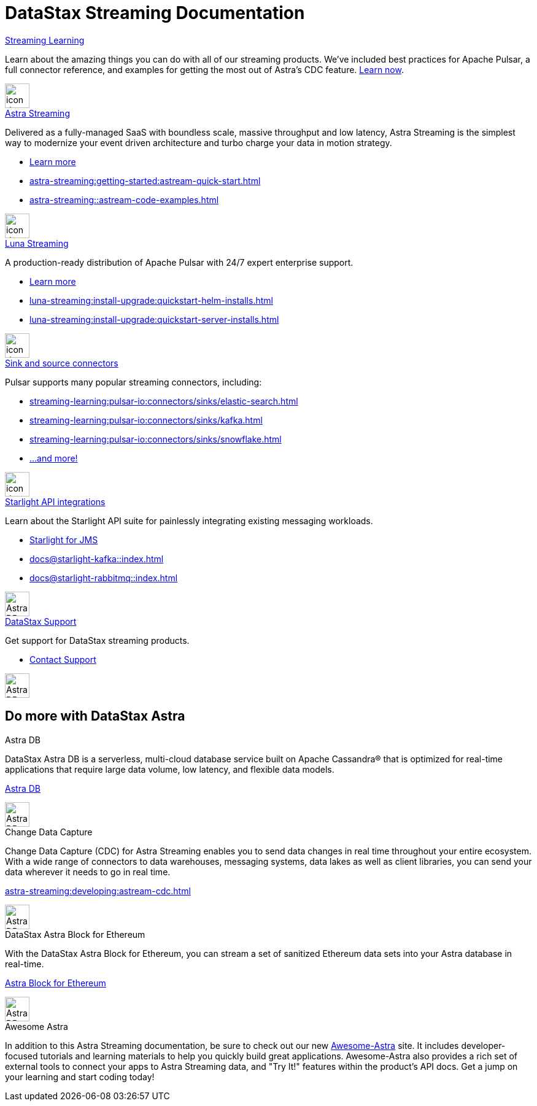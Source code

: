 = DataStax Streaming Documentation
:page-layout: gcx-landing
:blank: {empty} +


++++
<div class="landing-row">
++++

[sidebar.landing-card]
.xref:streaming-learning:pulsar-io:connectors/index.adoc[Streaming Learning]
****
--
Learn about the amazing things you can do with all of our streaming products. We've included best practices for Apache Pulsar, a full connector reference, and examples for getting the most out of Astra's CDC feature. xref:streaming-learning::index.adoc[Learn now].
--
[.landing-card-body-icon]
image::icons/what-is-astra-db.svg[icon description,40,xref=streaming-learning::index.adoc]
****

++++
</div>
++++

++++
<div class="landing-row">
++++


[sidebar.landing-card]
.xref:astra-streaming::index.adoc[Astra Streaming]
****
--
Delivered as a fully-managed SaaS with boundless scale, massive throughput and low latency,
Astra Streaming is the simplest way to modernize your event driven architecture and turbo charge your data in motion strategy.

* xref:astra-streaming::index.adoc[Learn more]
* xref:astra-streaming:getting-started:astream-quick-start.adoc[]
* xref:astra-streaming::astream-code-examples.adoc[]
--
[.landing-card-body-icon]
image::icons/using-the-astra-console.svg[icon description,40,xref=astra-streaming::index.adoc]
****


[sidebar.landing-card]
.xref:luna-streaming::index.adoc[Luna Streaming]
****
--
A production-ready distribution of Apache Pulsar with 24/7 expert enterprise support. 

* xref:luna-streaming::index.adoc[Learn more]
* xref:luna-streaming:install-upgrade:quickstart-helm-installs.adoc[]
* xref:luna-streaming:install-upgrade:quickstart-server-installs.adoc[]
--
[.landing-card-body-icon]
image::icons/what-is-astra-streaming.svg[icon description,40,xref=luna-streaming::index.adoc]
****


++++
</div>
++++


++++
<div class="landing-row">
++++

[sidebar.landing-card]
.xref:streaming-learning:pulsar-io:connectors/index.adoc[Sink and source connectors]
****
--
Pulsar supports many popular streaming connectors, including:

* xref:streaming-learning:pulsar-io:connectors/sinks/elastic-search.adoc[]
* xref:streaming-learning:pulsar-io:connectors/sinks/kafka.adoc[]
* xref:streaming-learning:pulsar-io:connectors/sinks/snowflake.adoc[]
* xref:streaming-learning:pulsar-io:connectors/index.adoc[...and more!]
--
[.landing-card-body-icon]
image::icons/connect-clients-to-astra-db.svg[icon description,40,xref=streaming-learning:pulsar-io:connectors/index.adoc]
****


[sidebar.landing-card]
.xref:docs@starlight-jms::index.adoc[Starlight API integrations]
****
--
Learn about the Starlight API suite for painlessly integrating existing messaging workloads.

* xref:docs@starlight-jms::index.adoc[Starlight for JMS]
* xref:docs@starlight-kafka::index.adoc[]
* xref:docs@starlight-rabbitmq::index.adoc[]

--
[.landing-card-body-icon]
image::icons/connect-clients-to-astra-db.svg[Astra DB card icon,40]
****


[sidebar.landing-card]
.https://www.datastax.com/services/support[DataStax Support]
****
--
Get support for DataStax streaming products.

* https://www.datastax.com/services/support[Contact Support]
--
[.landing-card-body-icon]
image::icons/security.svg[Astra DB card icon,40]
****

++++
</div>
++++

== Do more with DataStax Astra

++++
<div class="landing-row">
++++

[sidebar.landing-card]
.Astra DB
****
--
DataStax Astra DB is a serverless, multi-cloud database service built on Apache Cassandra® that is optimized for real-time applications that require large data volume, low latency, and flexible data models.

https://docs.datastax.com/en/astra-serverless/docs/index.html[Astra DB]
--
[.landing-card-body-icon]
image::icons/what-is-astra-streaming.svg[Astra DB card icon,40]
****


[sidebar.landing-card]
.Change Data Capture
****
--
Change Data Capture (CDC) for Astra Streaming enables you to send data changes in real time throughout your entire ecosystem.
With a wide range of connectors to data warehouses, messaging systems, data lakes as well as client libraries, you can send your data wherever it needs to go in real time.

xref:astra-streaming:developing:astream-cdc.adoc[]
--
[.landing-card-body-icon]
image::icons/migrating-apps.svg[Astra DB card icon,40]
****

[sidebar.landing-card]
.DataStax Astra Block for Ethereum
****
--
With the DataStax Astra Block for Ethereum, you can stream a set of sanitized Ethereum data sets into your Astra database in real-time.

https://docs.datastax.com/en/astra-serverless/docs/block/overview.html[Astra Block for Ethereum]
--
[.landing-card-body-icon]
image::icons/avoid-cloud-lockin.svg[Astra DB card icon,40]
****

++++
</div>
++++


++++
<div class="landing-row">
++++

[sidebar.landing-card]
.Awesome Astra
****
--
In addition to this Astra Streaming documentation, be sure to check out our new https://awesome-astra.github.io/docs/[Awesome-Astra, window="_blank"] site.
It includes developer-focused tutorials and learning materials to help you quickly build great applications.
Awesome-Astra also provides a rich set of external tools to connect your apps to Astra Streaming data, and "Try It!" features within the product's API docs.
Get a jump on your learning and start coding today!
--
****

++++
</div>
++++
